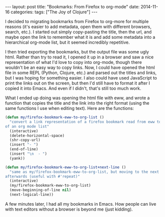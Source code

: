#+OPTIONS: toc:nil
#+OPTIONS: num:0
#+BEGIN_EXPORT html
---
layout: post
title:  "Bookmarks: From Firefox to org-mode"
date:   2014-11-16
categories:
tags: ["The Joy of Clojure"]
---
#+END_EXPORT

I decided to migrating bookmarks from Firefox to org-more for multiple reasons (it's easier to add metadata, open them with different browsers, search, etc.). I started out simply copy-pasting the title, then the url, and maybe open the link to remember what it is and add some metadata into a hierarchical org-mode list, but it seemed incredibly repetitive.

I then tried exporting the bookmarks, but the output file was some ugly html. Rather than try to read it, I opened it up in a browser and saw a nice representation of what I'd love to copy into org-mode, though there wouldn't be an easy way to copy links. Now, I could have opened the html file in some REPL (Python, Clojure, etc.) and parsed out the titles and links, but I was hoping for something easier. I also could have used JavaScript to print the links out on the screen, but then I'd still have to format it after I copied it into Emacs. And even if I didn't, that's still too much work.

What I ended up doing was opening the html file with eww, and wrote a function that copies the title and the link into the right format (using the same functions I use when editing text). Here are the functions:

#+BEGIN_SRC emacs-lisp
  (defun my/firefox-bookmark-eww-to-org-list ()
    "convert a link representation of a firefox bookmark read from eww to that
  of an org mode list"
    (interactive)
    (delete-horizontal-space)
    (shr-copy-url)
    (insert "- ")
    (end-of-line)
    (insert "\n  - ")
    (yank))

  (defun my/firefox-bookmark-eww-to-org-list+next-line ()
    "same as my/firefox-bookmark-eww-to-org-list, but moving to the next line
  afterwards (useful with #'repeat)"
    (interactive)
    (my/firefox-bookmark-eww-to-org-list)
    (move-beginning-of-line nil)
    (next-logical-line))
#+END_SRC

A few minutes later, I had all my bookmarks in Emacs. How people can live with text editors without a browser is beyond me (just kidding).
